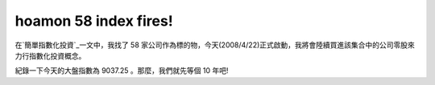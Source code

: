 hoamon 58 index fires!
================================================================================

在`簡單指數化投資`_一文中，我找了 58 家公司作為標的物，今天(2008/4/22)正式啟動，我將會陸續買進該集合中的公司零股來力行指數化投資概念。

紀錄一下今天的大盤指數為 9037.25 。那麼，我們就先等個 10 年吧!

.. _簡單指數化投資: http://hoamon.blogspot.com/2008/02/blog-post.html


.. author:: default
.. categories:: chinese
.. tags:: investment
.. comments::